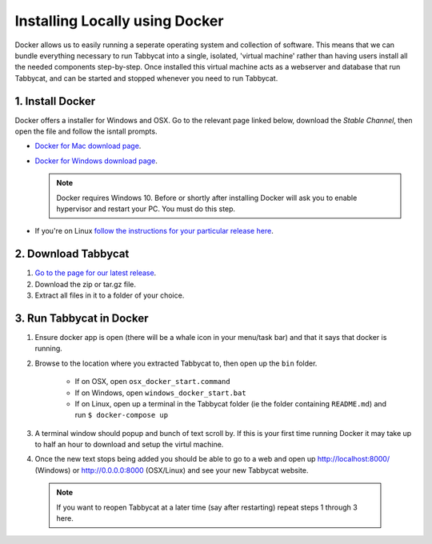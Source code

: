 .. _install-docker:

===============================
Installing Locally using Docker
===============================

Docker allows us to easily running a seperate operating system and collection of software. This means that we can bundle everything necessary to run Tabbycat into a single, isolated, 'virtual machine' rather than having users install all the needed components step-by-step. Once installed this virtual machine acts as a webserver and database that run Tabbycat, and can be started and stopped whenever you need to run Tabbycat.

1. Install Docker
=================

Docker offers a installer for Windows and OSX. Go to the relevant page linked below, download the *Stable Channel*, then open the file and follow the isntall prompts.

- `Docker for Mac download page <https://docs.docker.com/docker-for-mac/>`_.
- `Docker for Windows download page <https://docs.docker.com/docker-for-windows/>`_.

  .. note:: Docker requires Windows 10. Before or shortly after installing
    Docker will ask you to enable hypervisor and restart your PC. You must do this step.

- If you're on Linux `follow the instructions for your particular release here <https://docs.docker.com/engine/installation/linux/>`_.

2. Download Tabbycat
====================

1. `Go to the page for our latest release <https://github.com/czlee/tabbycat/releases/latest>`_.

2. Download the zip or tar.gz file.

3. Extract all files in it to a folder of your choice.

3. Run Tabbycat in Docker
=========================

1. Ensure docker app is open (there will be a whale icon in your menu/task bar) and that it says that docker is running.

2. Browse to the location where you extracted Tabbycat to, then open up the ``bin`` folder.

    - If on OSX, open ``osx_docker_start.command``
    - If on Windows, open ``windows_docker_start.bat``
    - If on Linux, open up a terminal in the Tabbycat folder (ie the folder containing ``README.md``) and run ``$ docker-compose up``

3. A terminal window should popup and bunch of text scroll by. If this is your first time running Docker it may take up to half an hour to download and setup the virtul machine.

4. Once the new text stops being added you should be able to go to a web and open up http://localhost:8000/ (Windows) or http://0.0.0.0:8000 (OSX/Linux) and see your new Tabbycat website.

  .. note:: If you want to reopen Tabbycat at a later time (say after restarting) repeat steps 1 through 3 here.
